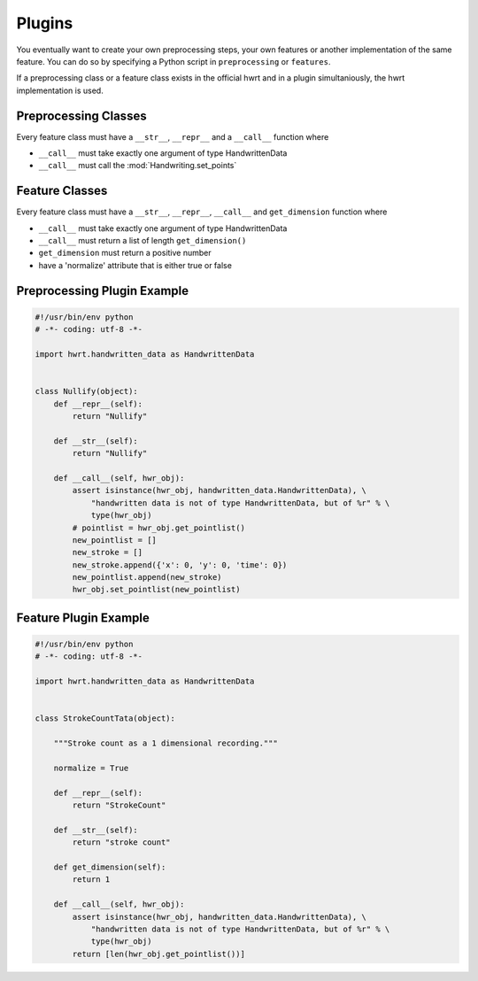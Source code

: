 Plugins
=======

You eventually want to create your own preprocessing steps, your own
features or another implementation of the same feature. You can do so by
specifying a Python script in ``preprocessing`` or ``features``.

If a preprocessing class or a feature class exists in the official hwrt and
in a plugin simultaniously, the hwrt implementation is used.

Preprocessing Classes
---------------------

Every feature class must have a ``__str__``, ``__repr__`` and a ``__call__``
function where

* ``__call__`` must take exactly one argument of type HandwrittenData
* ``__call__`` must call the :mod:`Handwriting.set_points`


Feature Classes
---------------

Every feature class must have a ``__str__``, ``__repr__``, ``__call__`` and
``get_dimension`` function where

* ``__call__`` must take exactly one argument of type HandwrittenData
* ``__call__`` must return a list of length ``get_dimension()``
* ``get_dimension`` must return a positive number
* have a 'normalize' attribute that is either true or false


Preprocessing Plugin Example
----------------------------

.. code-block:: python

    #!/usr/bin/env python
    # -*- coding: utf-8 -*-

    import hwrt.handwritten_data as HandwrittenData


    class Nullify(object):
        def __repr__(self):
            return "Nullify"

        def __str__(self):
            return "Nullify"

        def __call__(self, hwr_obj):
            assert isinstance(hwr_obj, handwritten_data.HandwrittenData), \
                "handwritten data is not of type HandwrittenData, but of %r" % \
                type(hwr_obj)
            # pointlist = hwr_obj.get_pointlist()
            new_pointlist = []
            new_stroke = []
            new_stroke.append({'x': 0, 'y': 0, 'time': 0})
            new_pointlist.append(new_stroke)
            hwr_obj.set_pointlist(new_pointlist)

Feature Plugin Example
----------------------

.. code-block:: python

    #!/usr/bin/env python
    # -*- coding: utf-8 -*-

    import hwrt.handwritten_data as HandwrittenData


    class StrokeCountTata(object):

        """Stroke count as a 1 dimensional recording."""

        normalize = True

        def __repr__(self):
            return "StrokeCount"

        def __str__(self):
            return "stroke count"

        def get_dimension(self):
            return 1

        def __call__(self, hwr_obj):
            assert isinstance(hwr_obj, handwritten_data.HandwrittenData), \
                "handwritten data is not of type HandwrittenData, but of %r" % \
                type(hwr_obj)
            return [len(hwr_obj.get_pointlist())]
